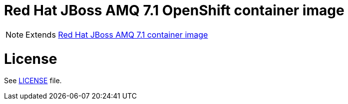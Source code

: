# Red Hat JBoss AMQ 7.1 OpenShift container image

NOTE: Extends link:https://github.com/jboss-container-images/jboss-amq-7-image[Red Hat JBoss AMQ 7.1 container image]

# License

See link:LICENSE[LICENSE] file.